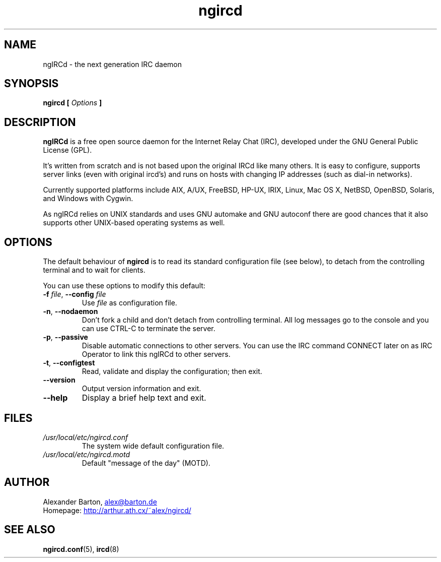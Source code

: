 .\"
.\" $Id: ngircd.8,v 1.10 2005/06/04 13:39:20 alex Exp $
.\"
.TH ngircd 8 "Juni 2005" ngircd "ngIRCd Manual"
.SH NAME
ngIRCd \- the next generation IRC daemon
.SH SYNOPSIS
.B ngircd [
.I Options
.B ]
.SH DESCRIPTION
.BR ngIRCd
is a free open source daemon for the Internet Relay Chat (IRC),
developed under the GNU General Public License (GPL).
.PP
It's written from scratch and is not based upon the original IRCd like
many others. It is easy to configure, supports server links (even with
original ircd's) and runs on hosts with changing IP addresses (such as
dial-in networks).
.PP
Currently supported platforms include AIX, A/UX, FreeBSD, HP-UX, IRIX,
Linux, Mac OS X, NetBSD, OpenBSD, Solaris, and Windows with Cygwin.
.PP
As ngIRCd relies on UNIX standards and uses GNU automake and GNU autoconf
there are good chances that it also supports other UNIX-based operating
systems as well.
.SH OPTIONS
The default behaviour of
.BR ngircd
is to read its standard configuration file (see below), to detach from the
controlling terminal and to wait for clients.
.PP
You can use these options to modify this default:
.TP
\fB\-f\fR \fIfile\fR, \fB\-\-config\fR \fIfile\fR
Use
.I file
as configuration file.
.TP
\fB\-n\fR, \fB\-\-nodaemon\fR
Don't fork a child and don't detach from controlling terminal.
All log messages go to the console and you can use CTRL-C to
terminate the server.
.TP
\fB\-p\fR, \fB\-\-passive\fR
Disable automatic connections to other servers. You can use the IRC command
CONNECT later on as IRC Operator to link this ngIRCd to other servers.
.TP
\fB\-t\fR, \fB\-\-configtest\fR
Read, validate and display the configuration; then exit.
.TP
\fB\-\-version\fR
Output version information and exit.
.TP
\fB\-\-help\fR
Display a brief help text and exit.
.SH FILES
.I /usr/local/etc/ngircd.conf
.RS
The system wide default configuration file.
.RE
.I /usr/local/etc/ngircd.motd
.RS
Default "message of the day" (MOTD).
.RE
.SH AUTHOR
Alexander Barton,
.UR mailto:alex@barton.de
alex@barton.de
.UE
.br
Homepage:
.UR http://arthur.ath.cx/~alex/ngircd/
http://arthur.ath.cx/~alex/ngircd/
.UE
.SH "SEE ALSO"
.BR ngircd.conf (5),
.BR ircd (8)
.\"
.\" -eof-
